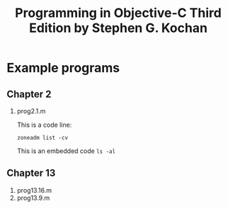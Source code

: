 #+TITLE:Programming in Objective-C Third Edition by Stephen G. Kochan

* Example programs

** Chapter 2
   1. prog2.1.m

      This is a code line:
      
      : zoneadm list -cv

      This is an embedded code ~ls -al~
      
** Chapter 13
   1. prog13.16.m
   2. prog13.9.m
   

